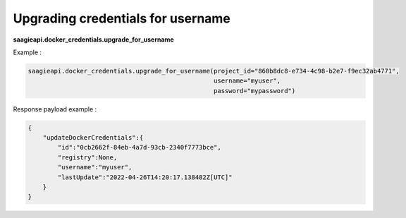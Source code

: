 Upgrading credentials for username
----------------------------------

**saagieapi.docker_credentials.upgrade_for_username**

Example :

.. code:: python

   saagieapi.docker_credentials.upgrade_for_username(project_id="860b8dc8-e734-4c98-b2e7-f9ec32ab4771",
                                                     username="myuser",
                                                     password="mypassword")

Response payload example :

.. code:: python

   {
       "updateDockerCredentials":{
           "id":"0cb2662f-84eb-4a7d-93cb-2340f7773bce",
           "registry":None,
           "username":"myuser",
           "lastUpdate":"2022-04-26T14:20:17.138482Z[UTC]"
       }
   }